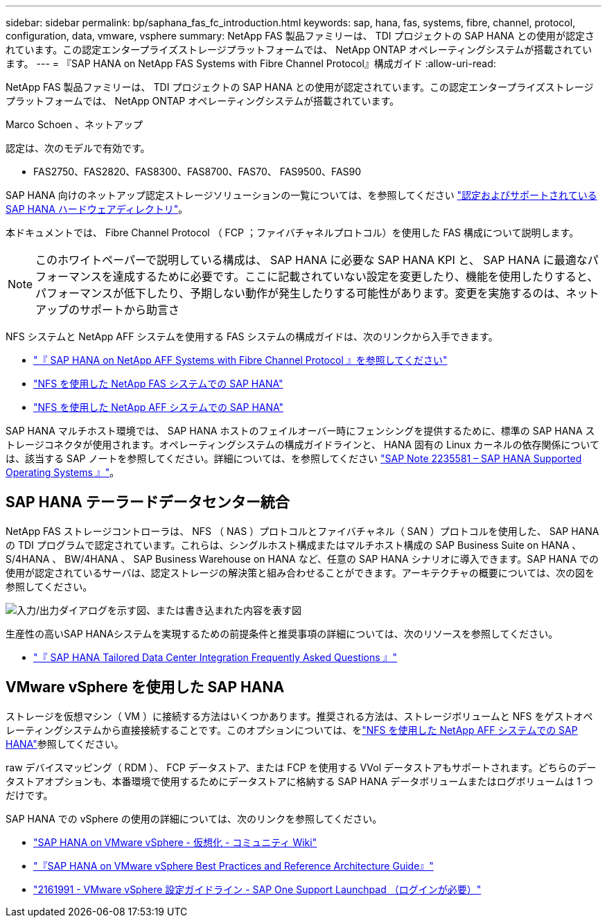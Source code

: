 ---
sidebar: sidebar 
permalink: bp/saphana_fas_fc_introduction.html 
keywords: sap, hana, fas, systems, fibre, channel, protocol, configuration, data, vmware, vsphere 
summary: NetApp FAS 製品ファミリーは、 TDI プロジェクトの SAP HANA との使用が認定されています。この認定エンタープライズストレージプラットフォームでは、 NetApp ONTAP オペレーティングシステムが搭載されています。 
---
= 『SAP HANA on NetApp FAS Systems with Fibre Channel Protocol』構成ガイド
:allow-uri-read: 


[role="lead"]
NetApp FAS 製品ファミリーは、 TDI プロジェクトの SAP HANA との使用が認定されています。この認定エンタープライズストレージプラットフォームでは、 NetApp ONTAP オペレーティングシステムが搭載されています。

Marco Schoen 、ネットアップ

認定は、次のモデルで有効です。

* FAS2750、FAS2820、FAS8300、FAS8700、FAS70、 FAS9500、FAS90


SAP HANA 向けのネットアップ認定ストレージソリューションの一覧については、を参照してください https://www.sap.com/dmc/exp/2014-09-02-hana-hardware/enEN/#/solutions?filters=v:deCertified;ve:13["認定およびサポートされている SAP HANA ハードウェアディレクトリ"^]。

本ドキュメントでは、 Fibre Channel Protocol （ FCP ；ファイバチャネルプロトコル）を使用した FAS 構成について説明します。


NOTE: このホワイトペーパーで説明している構成は、 SAP HANA に必要な SAP HANA KPI と、 SAP HANA に最適なパフォーマンスを達成するために必要です。ここに記載されていない設定を変更したり、機能を使用したりすると、パフォーマンスが低下したり、予期しない動作が発生したりする可能性があります。変更を実施するのは、ネットアップのサポートから助言さ

NFS システムと NetApp AFF システムを使用する FAS システムの構成ガイドは、次のリンクから入手できます。

* link:saphana_aff_fc_introduction.html["『 SAP HANA on NetApp AFF Systems with Fibre Channel Protocol 』を参照してください"^]
* link:saphana-fas-nfs_introduction.html["NFS を使用した NetApp FAS システムでの SAP HANA"^]
* link:saphana_aff_nfs_introduction.html["NFS を使用した NetApp AFF システムでの SAP HANA"^]


SAP HANA マルチホスト環境では、 SAP HANA ホストのフェイルオーバー時にフェンシングを提供するために、標準の SAP HANA ストレージコネクタが使用されます。オペレーティングシステムの構成ガイドラインと、 HANA 固有の Linux カーネルの依存関係については、該当する SAP ノートを参照してください。詳細については、を参照してください https://launchpad.support.sap.com/["SAP Note 2235581 – SAP HANA Supported Operating Systems 』"^]。



== SAP HANA テーラードデータセンター統合

NetApp FAS ストレージコントローラは、 NFS （ NAS ）プロトコルとファイバチャネル（ SAN ）プロトコルを使用した、 SAP HANA の TDI プログラムで認定されています。これらは、シングルホスト構成またはマルチホスト構成の SAP Business Suite on HANA 、 S/4HANA 、 BW/4HANA 、 SAP Business Warehouse on HANA など、任意の SAP HANA シナリオに導入できます。SAP HANA での使用が認定されているサーバは、認定ストレージの解決策と組み合わせることができます。アーキテクチャの概要については、次の図を参照してください。

image:saphana_fas_fc_image1.png["入力/出力ダイアログを示す図、または書き込まれた内容を表す図"]

生産性の高いSAP HANAシステムを実現するための前提条件と推奨事項の詳細については、次のリソースを参照してください。

* http://go.sap.com/documents/2016/05/e8705aae-717c-0010-82c7-eda71af511fa.html["『 SAP HANA Tailored Data Center Integration Frequently Asked Questions 』"^]




== VMware vSphere を使用した SAP HANA

ストレージを仮想マシン（ VM ）に接続する方法はいくつかあります。推奨される方法は、ストレージボリュームと NFS をゲストオペレーティングシステムから直接接続することです。このオプションについては、をlink:saphana_aff_nfs_introduction.html["NFS を使用した NetApp AFF システムでの SAP HANA"^]参照してください。

raw デバイスマッピング（ RDM ）、 FCP データストア、または FCP を使用する VVol データストアもサポートされます。どちらのデータストアオプションも、本番環境で使用するためにデータストアに格納する SAP HANA データボリュームまたはログボリュームは 1 つだけです。

SAP HANA での vSphere の使用の詳細については、次のリンクを参照してください。

* https://wiki.scn.sap.com/wiki/display/VIRTUALIZATION/SAP+HANA+on+VMware+vSphere["SAP HANA on VMware vSphere - 仮想化 - コミュニティ Wiki"^]
* https://core.vmware.com/resource/sap-hana-vmware-vsphere-best-practices-and-reference-architecture-guide#introduction["『SAP HANA on VMware vSphere Best Practices and Reference Architecture Guide』"^]
* https://launchpad.support.sap.com/["2161991 - VMware vSphere 設定ガイドライン - SAP One Support Launchpad （ログインが必要）"^]

